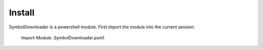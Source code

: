 =======
Install
=======

SymbolDownloader is a powershell module.  First import the module into the current session:

	Import-Module .\SymbolDownloader.psm1